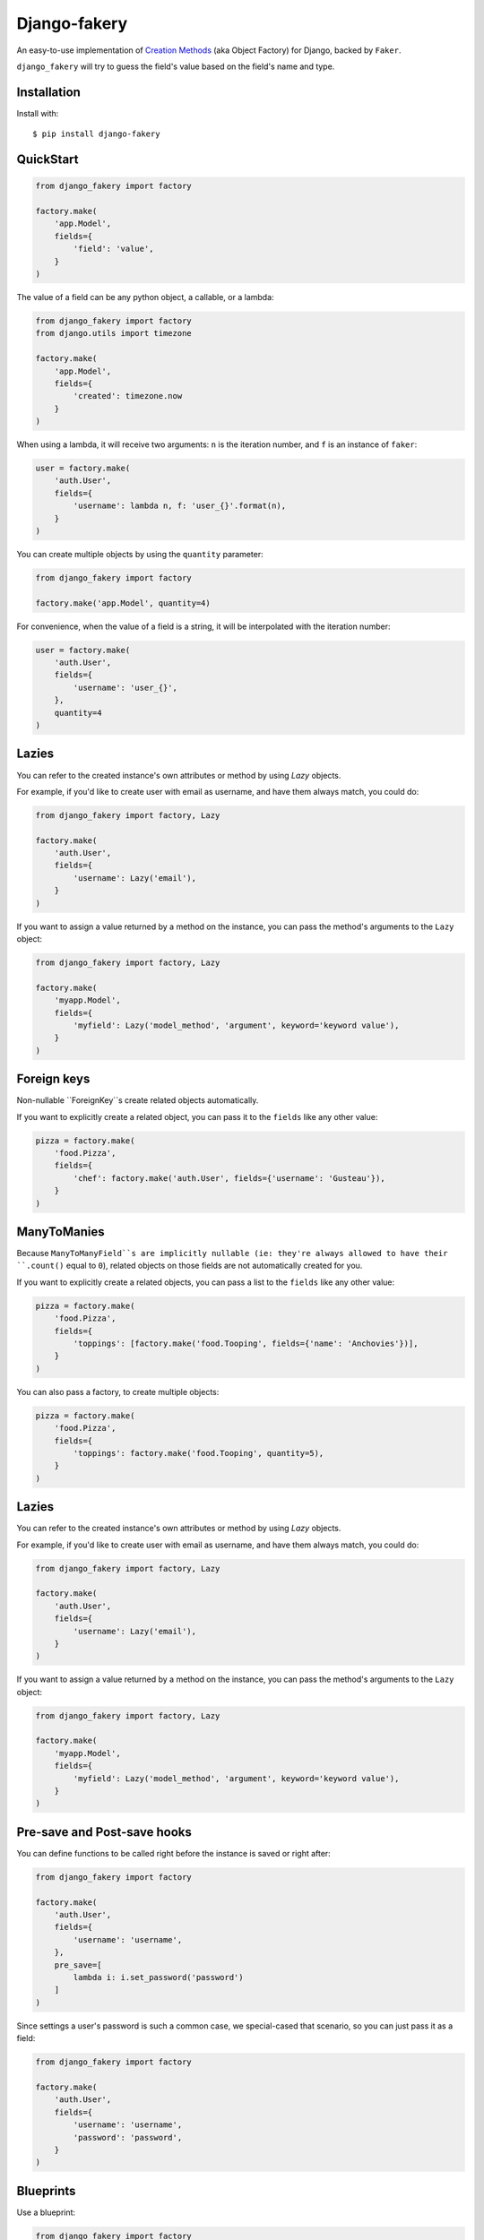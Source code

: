 Django-fakery
=============

.. image:: https://travis-ci.org/fcurella/django-fakery.svg?branch=master
    :target: https://travis-ci.org/fcurella/django-fakery


.. image:: https://coveralls.io/repos/fcurella/django-fakery/badge.svg?branch=master&service=github
  :target: https://coveralls.io/github/fcurella/django-fakery?branch=master

An easy-to-use implementation of `Creation Methods`_ (aka Object Factory) for Django, backed by ``Faker``.

.. _Creation Methods: http://xunitpatterns.com/Creation%20Method.html

``django_fakery`` will try to guess the field's value based on the field's name and type.

Installation
------------

Install with::

    $ pip install django-fakery

QuickStart
----------

.. code-block:: python

    from django_fakery import factory

    factory.make(
        'app.Model',
        fields={
            'field': 'value',
        }
    )

The value of a field can be any python object, a callable, or a lambda:

.. code-block:: python

    from django_fakery import factory
    from django.utils import timezone

    factory.make(
        'app.Model',
        fields={
            'created': timezone.now
        }
    )

When using a lambda, it will receive two arguments: ``n`` is the iteration number, and ``f`` is an instance of ``faker``:

.. code-block:: python

    user = factory.make(
        'auth.User',
        fields={
            'username': lambda n, f: 'user_{}'.format(n),
        }
    )


You can create multiple objects by using the ``quantity`` parameter:

.. code-block:: python

    from django_fakery import factory

    factory.make('app.Model', quantity=4)

For convenience, when the value of a field is a string, it will be interpolated with the iteration number:

.. code-block:: python

    user = factory.make(
        'auth.User',
        fields={
            'username': 'user_{}',
        },
        quantity=4
    )

Lazies
------

You can refer to the created instance's own attributes or method by using `Lazy` objects.

For example, if you'd like to create user with email as username, and have them always match, you could do:

.. code-block:: python

    from django_fakery import factory, Lazy

    factory.make(
        'auth.User',
        fields={
            'username': Lazy('email'),
        }
    )


If you want to assign a value returned by a method on the instance, you can pass the method's arguments to the ``Lazy`` object:

.. code-block:: python

    from django_fakery import factory, Lazy

    factory.make(
        'myapp.Model',
        fields={
            'myfield': Lazy('model_method', 'argument', keyword='keyword value'),
        }
    )

Foreign keys
------------

Non-nullable ``ForeignKey``s create related objects automatically.

If you want to explicitly create a related object, you can pass it to the ``fields`` like any other value:

.. code-block:: python

    pizza = factory.make(
        'food.Pizza',
        fields={
            'chef': factory.make('auth.User', fields={'username': 'Gusteau'}),
        }
    )

ManyToManies
------------

Because ``ManyToManyField``s are implicitly nullable (ie: they're always allowed to have their ``.count()`` equal to ``0``), related objects on those fields are not automatically created for you.

If you want to explicitly create a related objects, you can pass a list to the ``fields`` like any other value:

.. code-block:: python

    pizza = factory.make(
        'food.Pizza',
        fields={
            'toppings': [factory.make('food.Tooping', fields={'name': 'Anchovies'})],
        }
    )

You can also pass a factory, to create multiple objects:

.. code-block:: python

    pizza = factory.make(
        'food.Pizza',
        fields={
            'toppings': factory.make('food.Tooping', quantity=5),
        }
    )

Lazies
------

You can refer to the created instance's own attributes or method by using `Lazy` objects.

For example, if you'd like to create user with email as username, and have them always match, you could do:

.. code-block:: python

    from django_fakery import factory, Lazy

    factory.make(
        'auth.User',
        fields={
            'username': Lazy('email'),
        }
    )


If you want to assign a value returned by a method on the instance, you can pass the method's arguments to the ``Lazy`` object:

.. code-block:: python

    from django_fakery import factory, Lazy

    factory.make(
        'myapp.Model',
        fields={
            'myfield': Lazy('model_method', 'argument', keyword='keyword value'),
        }
    )


Pre-save and Post-save hooks
----------------------------

You can define functions to be called right before the instance is saved or right after:

.. code-block:: python

    from django_fakery import factory

    factory.make(
        'auth.User',
        fields={
            'username': 'username',
        },
        pre_save=[
            lambda i: i.set_password('password')
        ]
    )



Since settings a user's password is such a common case, we special-cased that scenario, so you can just pass it as a field:

.. code-block:: python

    from django_fakery import factory

    factory.make(
        'auth.User',
        fields={
            'username': 'username',
            'password': 'password',
        }
    )


Blueprints
----------

Use a blueprint:

.. code-block:: python

    from django_fakery import factory

    user = factory.blueprint('auth.User')

    user.make(quantity=10)

Blueprints can refer other blueprints:

.. code-block:: python

    pizza = factory.blueprint(
        'food.Pizza',
        fields={
            'chef': user,
        }
    )

Seeding the faker
-----------------

.. code-block:: python

    from django_fakery import factory

    factory.make('auth.User', fields={
        'username': 'regularuser_{}'
    }, seed=1234, quantity=4)


Credits
-------

The API is heavily inspired by `model_mommy`_.

.. _model_mommy: https://github.com/vandersonmota/model_mommy

License
-------

This software is released under the MIT License.
